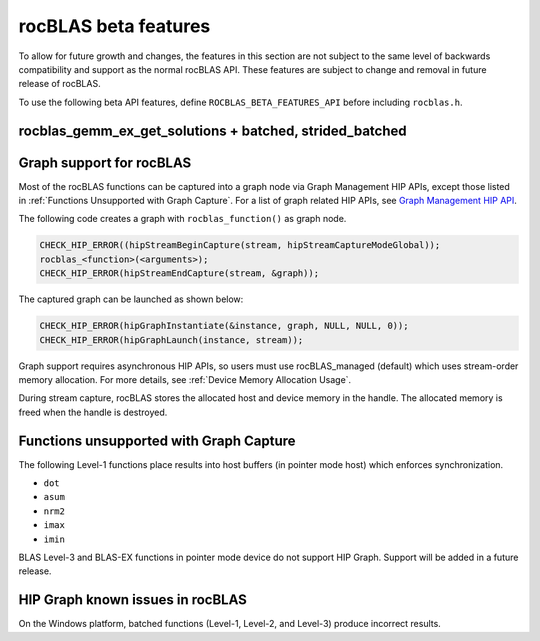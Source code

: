 .. meta::
  :description: rocBLAS documentation and API reference library
  :keywords: rocBLAS, ROCm, API, Linear Algebra, documentation

.. _beta-features:

********************************************************************
rocBLAS beta features
********************************************************************

To allow for future growth and changes, the features in this section are not subject to the same
level of backwards compatibility and support as the normal rocBLAS API. These features are subject
to change and removal in future release of rocBLAS.

To use the following beta API features, define ``ROCBLAS_BETA_FEATURES_API`` before including ``rocblas.h``.

rocblas_gemm_ex_get_solutions + batched, strided_batched
=========================================================

.. doxygenfunction:: rocblas_gemm_ex_get_solutions
.. doxygenfunction:: rocblas_gemm_ex_get_solutions_by_type
.. doxygenfunction:: rocblas_gemm_batched_ex_get_solutions
.. doxygenfunction:: rocblas_gemm_batched_ex_get_solutions_by_type
.. doxygenfunction:: rocblas_gemm_strided_batched_ex_get_solutions

Graph support for rocBLAS
=========================================================

Most of the rocBLAS functions can be captured into a graph node via Graph Management HIP APIs,
except those listed in :ref:`Functions Unsupported with Graph Capture`.
For a list of graph related HIP APIs, see
`Graph Management HIP API <https://rocm.docs.amd.com/projects/HIP/en/latest/doxygen/html/group___graph.html#graph-management>`_.

The following code creates a graph with ``rocblas_function()`` as graph node.

.. code-block:: c++

      CHECK_HIP_ERROR((hipStreamBeginCapture(stream, hipStreamCaptureModeGlobal));
      rocblas_<function>(<arguments>);
      CHECK_HIP_ERROR(hipStreamEndCapture(stream, &graph));

The captured graph can be launched as shown below:

.. code-block:: c++

      CHECK_HIP_ERROR(hipGraphInstantiate(&instance, graph, NULL, NULL, 0));
      CHECK_HIP_ERROR(hipGraphLaunch(instance, stream));

Graph support requires asynchronous HIP APIs, so users must use rocBLAS_managed (default) which uses stream-order memory allocation.
For more details, see :ref:`Device Memory Allocation Usage`.

During stream capture, rocBLAS stores the allocated host and device memory in the handle.
The allocated memory is freed when the handle is destroyed.

.. _Functions Unsupported with Graph Capture:

Functions unsupported with Graph Capture
=========================================================

The following Level-1 functions place results into host buffers (in pointer mode host) which enforces synchronization.

*  ``dot``
*  ``asum``
*  ``nrm2``
*  ``imax``
*  ``imin``

BLAS Level-3 and BLAS-EX functions in pointer mode device do not support HIP Graph. Support will be added in a future release.

HIP Graph known issues in rocBLAS
=========================================================

On the Windows platform, batched functions (Level-1, Level-2, and Level-3) produce incorrect results.

